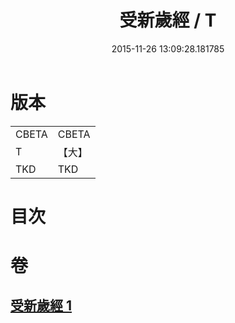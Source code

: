 #+TITLE: 受新歲經 / T
#+DATE: 2015-11-26 13:09:28.181785
* 版本
 |     CBETA|CBETA   |
 |         T|【大】     |
 |       TKD|TKD     |

* 目次
* 卷
** [[file:KR6a0061_001.txt][受新歲經 1]]
